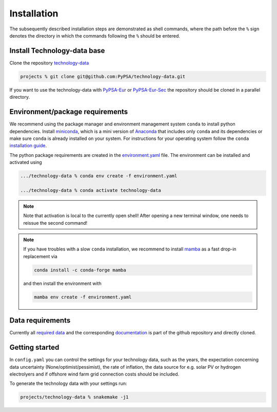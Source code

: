 .. _installation:

##########################################
Installation
##########################################

The subsequently described installation steps are demonstrated as shell commands, where the path before the ``%`` sign denotes the
directory in which the commands following the ``%`` should be entered.

Install Technology-data base
==============================

Clone the repository `technology-data <https://github.com/PyPSA/technology-data>`_


.. code:: bash

    projects % git clone git@github.com:PyPSA/technology-data.git

If you want to use the technology-data with `PyPSA-Eur <https://github.com/PyPSA/pypsa-eur>`_ or `PyPSA-Eur-Sec <https://github.com/PyPSA/pypsa-eur-sec>`_ the repository should be cloned in a parallel directory.


Environment/package requirements
================================

We recommend using the package manager and environment management system ``conda`` to install python dependencies.
Install `miniconda <https://docs.conda.io/en/latest/miniconda.html>`_, which is a mini version of `Anaconda <https://www.anaconda.com/>`_ that includes only ``conda`` and its dependencies or make sure ``conda`` is already installed on your system.
For instructions for your operating system follow the ``conda`` `installation guide <https://docs.conda.io/projects/conda/en/latest/user-guide/install/>`_.

The python package requirements are created in the `environment.yaml <https://github.com/PyPSA/technology-data/blob/master/environment.yaml>`_ file.
The environment can be installed and activated using

.. code:: bash

    .../technology-data % conda env create -f environment.yaml

    .../technology-data % conda activate technology-data

.. note::
    Note that activation is local to the currently open shell!
    After opening a new terminal window, one needs to reissue the second command!

.. note::
    If you have troubles with a slow ``conda`` installation, we recommend to install
    `mamba <https://github.com/QuantStack/mamba>`_ as a fast drop-in replacement via

    .. code:: bash
        
        conda install -c conda-forge mamba

    and then install the environment with

    .. code:: bash

        mamba env create -f environment.yaml



Data requirements
=================

Currently all `required data <https://github.com/PyPSA/technology-data/tree/master/inputs>`_ and the corresponding `documentation <https://github.com/PyPSA/technology-data/tree/master/docu>`_ is part of the github repository and directly cloned.




Getting started
===============


In ``config.yaml`` you can control the settings for your technology data, such as the years, the expectation concerning data uncertainty (None/optimist/pessimist),
the rate of inflation, the data source for e.g. solar PV or hydrogen electrolyers and if offshore wind farm grid connection costs should be included.

To generate the technology data with your settings run:

.. code:: bash

    projects/technology-data % snakemake -j1


